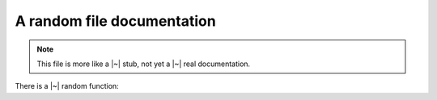 A random file documentation
===========================

.. note::

   This file is more like a |~| stub, not yet a |~| real documentation.

There is a |~| random function:

.. doxygenfunction:: parse_int
